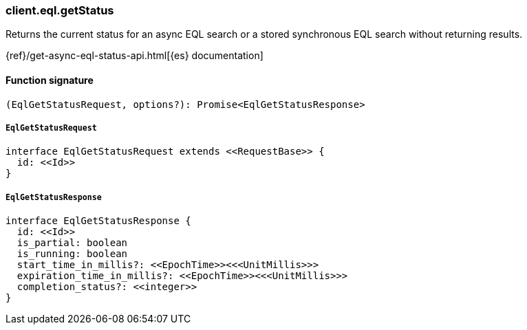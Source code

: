 [[reference-eql-get_status]]

////////
===========================================================================================================================
||                                                                                                                       ||
||                                                                                                                       ||
||                                                                                                                       ||
||        ██████╗ ███████╗ █████╗ ██████╗ ███╗   ███╗███████╗                                                            ||
||        ██╔══██╗██╔════╝██╔══██╗██╔══██╗████╗ ████║██╔════╝                                                            ||
||        ██████╔╝█████╗  ███████║██║  ██║██╔████╔██║█████╗                                                              ||
||        ██╔══██╗██╔══╝  ██╔══██║██║  ██║██║╚██╔╝██║██╔══╝                                                              ||
||        ██║  ██║███████╗██║  ██║██████╔╝██║ ╚═╝ ██║███████╗                                                            ||
||        ╚═╝  ╚═╝╚══════╝╚═╝  ╚═╝╚═════╝ ╚═╝     ╚═╝╚══════╝                                                            ||
||                                                                                                                       ||
||                                                                                                                       ||
||    This file is autogenerated, DO NOT send pull requests that changes this file directly.                             ||
||    You should update the script that does the generation, which can be found in:                                      ||
||    https://github.com/elastic/elastic-client-generator-js                                                             ||
||                                                                                                                       ||
||    You can run the script with the following command:                                                                 ||
||       npm run elasticsearch -- --version <version>                                                                    ||
||                                                                                                                       ||
||                                                                                                                       ||
||                                                                                                                       ||
===========================================================================================================================
////////

[discrete]
=== client.eql.getStatus

Returns the current status for an async EQL search or a stored synchronous EQL search without returning results.

{ref}/get-async-eql-status-api.html[{es} documentation]

[discrete]
==== Function signature

[source,ts]
----
(EqlGetStatusRequest, options?): Promise<EqlGetStatusResponse>
----

[discrete]
===== `EqlGetStatusRequest`

[source,ts]
----
interface EqlGetStatusRequest extends <<RequestBase>> {
  id: <<Id>>
}
----

[discrete]
===== `EqlGetStatusResponse`

[source,ts]
----
interface EqlGetStatusResponse {
  id: <<Id>>
  is_partial: boolean
  is_running: boolean
  start_time_in_millis?: <<EpochTime>><<<UnitMillis>>>
  expiration_time_in_millis?: <<EpochTime>><<<UnitMillis>>>
  completion_status?: <<integer>>
}
----

